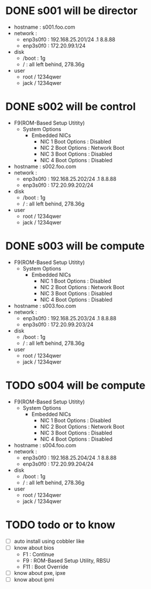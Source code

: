 * DONE s001 will be director

- hostname : s001.foo.com
- network : 
  - enp3s0f0 : 192.168.25.201/24 .1 8.8.88
  - enp3s0f0 : 172.20.99.1/24
- disk
  - /boot : 1g
  - / : all left behind, 278.36g
- user
  - root / 1234qwer
  - jack / 1234qwer

* DONE s002 will be control

- F9(ROM-Based Setup Utitity)
  - System Options
    - Embedded NICs
      - NIC 1 Boot Options : Disabled
      - NIC 2 Boot Options : Network Boot
      - NIC 3 Boot Options : Disabled
      - NIC 4 Boot Options : Disabled
- hostname : s002.foo.com
- network : 
  - enp3s0f0 : 192.168.25.202/24 .1 8.8.88
  - enp3s0f0 : 172.20.99.202/24
- disk
  - /boot : 1g
  - / : all left behind, 278.36g
- user
  - root / 1234qwer
  - jack / 1234qwer

* DONE s003 will be compute

- F9(ROM-Based Setup Utitity)
  - System Options
    - Embedded NICs
      - NIC 1 Boot Options : Disabled
      - NIC 2 Boot Options : Network Boot
      - NIC 3 Boot Options : Disabled
      - NIC 4 Boot Options : Disabled
- hostname : s003.foo.com
- network : 
  - enp3s0f0 : 192.168.25.203/24 .1 8.8.88
  - enp3s0f0 : 172.20.99.203/24
- disk
  - /boot : 1g
  - / : all left behind, 278.36g
- user
  - root / 1234qwer
  - jack / 1234qwer

* TODO s004 will be compute

- F9(ROM-Based Setup Utitity)
  - System Options
    - Embedded NICs
      - NIC 1 Boot Options : Disabled
      - NIC 2 Boot Options : Network Boot
      - NIC 3 Boot Options : Disabled
      - NIC 4 Boot Options : Disabled
- hostname : s004.foo.com
- network : 
  - enp3s0f0 : 192.168.25.204/24 .1 8.8.88
  - enp3s0f0 : 172.20.99.204/24
- disk
  - /boot : 1g
  - / : all left behind, 278.36g
- user
  - root / 1234qwer
  - jack / 1234qwer
    
* TODO todo or to know

- [ ] auto install using cobbler like
- [ ] know about bios
  - F1 : Continue
  - F9 : ROM-Based Setup Utility, RBSU
  - F11 : Boot Override
- [ ] know about pxe, ipxe
- [ ] know about ipmi
